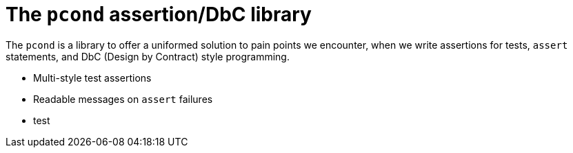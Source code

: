 = The `pcond` assertion/DbC library

The `pcond` is a library to offer a uniformed solution to pain points we encounter, when we write assertions for tests, `assert` statements, and DbC (Design by Contract) style programming.

* Multi-style test assertions
* Readable messages on `assert` failures
* test


